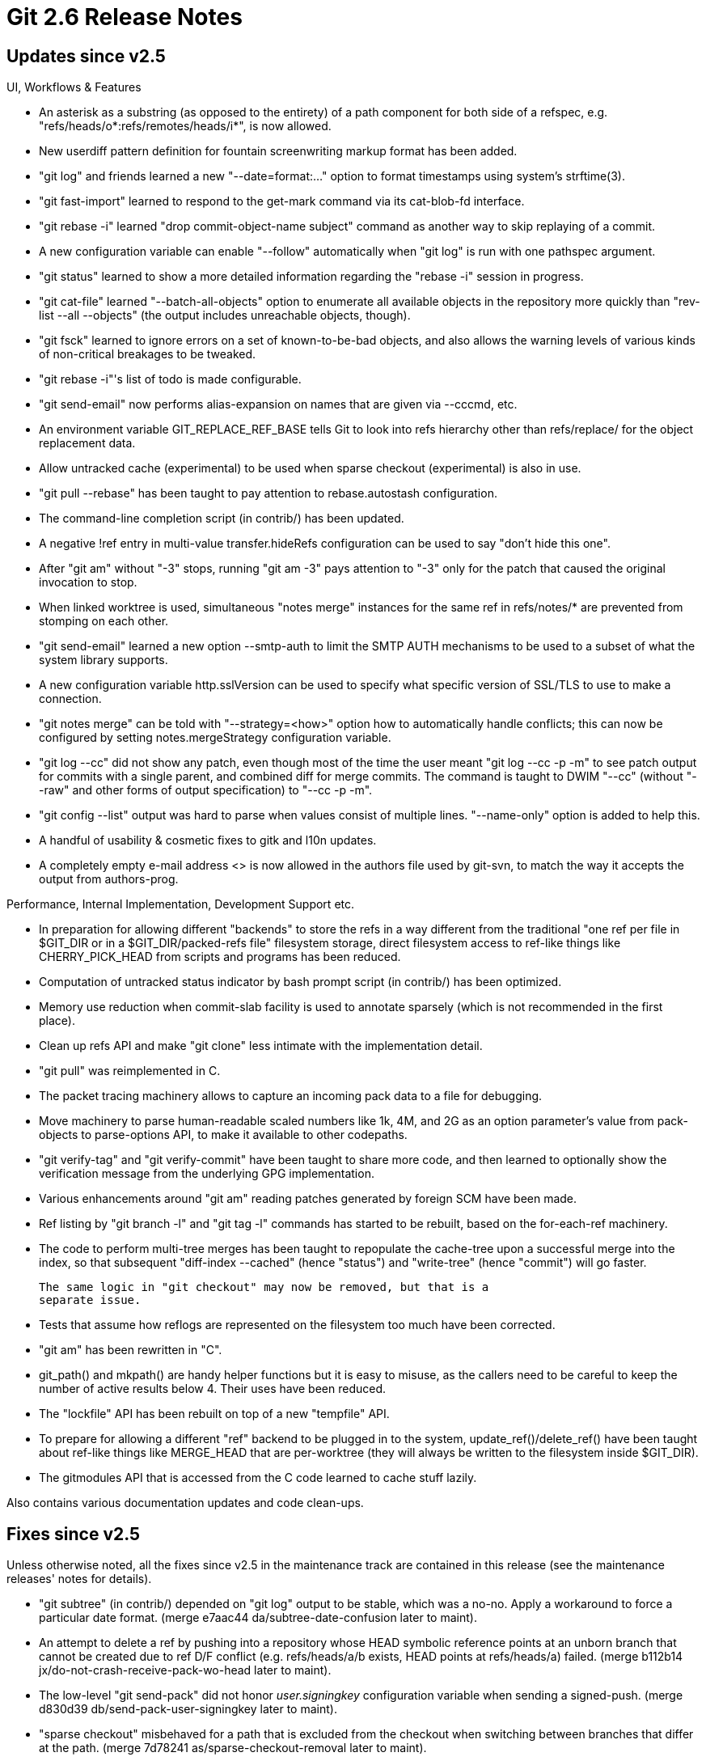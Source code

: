 Git 2.6 Release Notes
=====================

Updates since v2.5
------------------

UI, Workflows & Features

 * An asterisk as a substring (as opposed to the entirety) of a path
   component for both side of a refspec, e.g.
   "refs/heads/o*:refs/remotes/heads/i*", is now allowed.

 * New userdiff pattern definition for fountain screenwriting markup
   format has been added.

 * "git log" and friends learned a new "--date=format:..." option to
   format timestamps using system's strftime(3).

 * "git fast-import" learned to respond to the get-mark command via
   its cat-blob-fd interface.

 * "git rebase -i" learned "drop commit-object-name subject" command
   as another way to skip replaying of a commit.

 * A new configuration variable can enable "--follow" automatically
   when "git log" is run with one pathspec argument.

 * "git status" learned to show a more detailed information regarding
   the "rebase -i" session in progress.

 * "git cat-file" learned "--batch-all-objects" option to enumerate all
   available objects in the repository more quickly than "rev-list
   --all --objects" (the output includes unreachable objects, though).

 * "git fsck" learned to ignore errors on a set of known-to-be-bad
   objects, and also allows the warning levels of various kinds of
   non-critical breakages to be tweaked.

 * "git rebase -i"'s list of todo is made configurable.

 * "git send-email" now performs alias-expansion on names that are
   given via --cccmd, etc.

 * An environment variable GIT_REPLACE_REF_BASE tells Git to look into
   refs hierarchy other than refs/replace/ for the object replacement
   data.

 * Allow untracked cache (experimental) to be used when sparse
   checkout (experimental) is also in use.

 * "git pull --rebase" has been taught to pay attention to
   rebase.autostash configuration.

 * The command-line completion script (in contrib/) has been updated.

 * A negative !ref entry in multi-value transfer.hideRefs
   configuration can be used to say "don't hide this one".

 * After "git am" without "-3" stops, running "git am -3" pays attention
   to "-3" only for the patch that caused the original invocation
   to stop.

 * When linked worktree is used, simultaneous "notes merge" instances
   for the same ref in refs/notes/* are prevented from stomping on
   each other.

 * "git send-email" learned a new option --smtp-auth to limit the SMTP
   AUTH mechanisms to be used to a subset of what the system library
   supports.

 * A new configuration variable http.sslVersion can be used to specify
   what specific version of SSL/TLS to use to make a connection.

 * "git notes merge" can be told with "--strategy=<how>" option how to
   automatically handle conflicts; this can now be configured by
   setting notes.mergeStrategy configuration variable.

 * "git log --cc" did not show any patch, even though most of the time
   the user meant "git log --cc -p -m" to see patch output for commits
   with a single parent, and combined diff for merge commits.  The
   command is taught to DWIM "--cc" (without "--raw" and other forms
   of output specification) to "--cc -p -m".

 * "git config --list" output was hard to parse when values consist of
   multiple lines.  "--name-only" option is added to help this.

 * A handful of usability & cosmetic fixes to gitk and l10n updates.

 * A completely empty e-mail address <> is now allowed in the authors
   file used by git-svn, to match the way it accepts the output from
   authors-prog.


Performance, Internal Implementation, Development Support etc.

 * In preparation for allowing different "backends" to store the refs
   in a way different from the traditional "one ref per file in
   $GIT_DIR or in a $GIT_DIR/packed-refs file" filesystem storage,
   direct filesystem access to ref-like things like CHERRY_PICK_HEAD
   from scripts and programs has been reduced.

 * Computation of untracked status indicator by bash prompt
   script (in contrib/) has been optimized.

 * Memory use reduction when commit-slab facility is used to annotate
   sparsely (which is not recommended in the first place).

 * Clean up refs API and make "git clone" less intimate with the
   implementation detail.

 * "git pull" was reimplemented in C.

 * The packet tracing machinery allows to capture an incoming pack
   data to a file for debugging.

 * Move machinery to parse human-readable scaled numbers like 1k, 4M,
   and 2G as an option parameter's value from pack-objects to
   parse-options API, to make it available to other codepaths.

 * "git verify-tag" and "git verify-commit" have been taught to share
   more code, and then learned to optionally show the verification
   message from the underlying GPG implementation.

 * Various enhancements around "git am" reading patches generated by
   foreign SCM have been made.

 * Ref listing by "git branch -l" and "git tag -l" commands has
   started to be rebuilt, based on the for-each-ref machinery.

 * The code to perform multi-tree merges has been taught to repopulate
   the cache-tree upon a successful merge into the index, so that
   subsequent "diff-index --cached" (hence "status") and "write-tree"
   (hence "commit") will go faster.

   The same logic in "git checkout" may now be removed, but that is a
   separate issue.

 * Tests that assume how reflogs are represented on the filesystem too
   much have been corrected.

 * "git am" has been rewritten in "C".

 * git_path() and mkpath() are handy helper functions but it is easy
   to misuse, as the callers need to be careful to keep the number of
   active results below 4.  Their uses have been reduced.

 * The "lockfile" API has been rebuilt on top of a new "tempfile" API.

 * To prepare for allowing a different "ref" backend to be plugged in
   to the system, update_ref()/delete_ref() have been taught about
   ref-like things like MERGE_HEAD that are per-worktree (they will
   always be written to the filesystem inside $GIT_DIR).

 * The gitmodules API that is accessed from the C code learned to
   cache stuff lazily.


Also contains various documentation updates and code clean-ups.


Fixes since v2.5
----------------

Unless otherwise noted, all the fixes since v2.5 in the maintenance
track are contained in this release (see the maintenance releases'
notes for details).

 * "git subtree" (in contrib/) depended on "git log" output to be
   stable, which was a no-no.  Apply a workaround to force a
   particular date format.
   (merge e7aac44 da/subtree-date-confusion later to maint).

 * An attempt to delete a ref by pushing into a repository whose HEAD
   symbolic reference points at an unborn branch that cannot be
   created due to ref D/F conflict (e.g. refs/heads/a/b exists, HEAD
   points at refs/heads/a) failed.
   (merge b112b14 jx/do-not-crash-receive-pack-wo-head later to maint).

 * The low-level "git send-pack" did not honor 'user.signingkey'
   configuration variable when sending a signed-push.
   (merge d830d39 db/send-pack-user-signingkey later to maint).

 * "sparse checkout" misbehaved for a path that is excluded from the
   checkout when switching between branches that differ at the path.
   (merge 7d78241 as/sparse-checkout-removal later to maint).

 * An experimental "untracked cache" feature used uname(2) in a
   slightly unportable way.
   (merge 100e433 cb/uname-in-untracked later to maint).

 * A "rebase" replays changes of the local branch on top of something
   else, as such they are placed in stage #3 and referred to as
   "theirs", while the changes in the new base, typically a foreign
   work, are placed in stage #2 and referred to as "ours".  Clarify
   the "checkout --ours/--theirs".
   (merge f303016 se/doc-checkout-ours-theirs later to maint).

 * The "rev-parse --parseopt" mode parsed the option specification
   and the argument hint in a strange way to allow '=' and other
   special characters in the option name while forbidding them from
   the argument hint.  This made it impossible to define an option
   like "--pair <key>=<value>" with "pair=key=value" specification,
   which instead would have defined a "--pair=key <value>" option.
   (merge 2d893df ib/scripted-parse-opt-better-hint-string later to maint).

 * Often a fast-import stream builds a new commit on top of the
   previous commit it built, and it often unconditionally emits a
   "from" command to specify the first parent, which can be omitted in
   such a case.  This caused fast-import to forget the tree of the
   previous commit and then re-read it from scratch, which was
   inefficient.  Optimize for this common case.
   (merge 0df3245 mh/fast-import-optimize-current-from later to maint).

 * Running an aliased command from a subdirectory when the .git thing
   in the working tree is a gitfile pointing elsewhere did not work.
   (merge d95138e nd/export-worktree later to maint).

 * "Is this subdirectory a separate repository that should not be
   touched?" check "git clean" was inefficient.  This was replaced
   with a more optimized check.
   (merge fbf2fec ee/clean-remove-dirs later to maint).

 * The "new-worktree-mode" hack in "checkout" that was added in
   nd/multiple-work-trees topic has been removed by updating the
   implementation of new "worktree add".
   (merge 65f9b75 es/worktree-add-cleanup later to maint).

 * Remove remaining cruft from  "git checkout --to", which
   transitioned to "git worktree add".
   (merge 114ff88 es/worktree-add later to maint).

 * An off-by-one error made "git remote" to mishandle a remote with a
   single letter nickname.
   (merge bc598c3 mh/get-remote-group-fix later to maint).

 * "git clone $URL", when cloning from a site whose sole purpose is to
   host a single repository (hence, no path after <scheme>://<site>/),
   tried to use the site name as the new repository name, but did not
   remove username or password when <site> part was of the form
   <user>@<pass>:<host>.  The code is taught to redact these.
   (merge adef956 ps/guess-repo-name-at-root later to maint).

 * Running tests with the "-x" option to make them verbose had some
   unpleasant interactions with other features of the test suite.
   (merge 9b5fe78 jk/test-with-x later to maint).

 * t1509 test that requires a dedicated VM environment had some
   bitrot, which has been corrected.
   (merge faacc5a ps/t1509-chroot-test-fixup later to maint).

 * "git pull" in recent releases of Git has a regression in the code
   that allows custom path to the --upload-pack=<program>.  This has
   been corrected.

   Note that this is irrelevant for 'master' with "git pull" rewritten
   in C.
   (merge 13e0e28 mm/pull-upload-pack later to maint).

 * When trying to see that an object does not exist, a state errno
   leaked from our "first try to open a packfile with O_NOATIME and
   then if it fails retry without it" logic on a system that refuses
   O_NOATIME.  This confused us and caused us to die, saying that the
   packfile is unreadable, when we should have just reported that the
   object does not exist in that packfile to the caller.
   (merge dff6f28 cb/open-noatime-clear-errno later to maint).

 * The codepath to produce error messages had a hard-coded limit to
   the size of the message, primarily to avoid memory allocation while
   calling die().
   (merge f4c3edc jk/long-error-messages later to maint).

 * strbuf_read() used to have one extra iteration (and an unnecessary
   strbuf_grow() of 8kB), which was eliminated.
   (merge 3ebbd00 jh/strbuf-read-use-read-in-full later to maint).

 * We rewrote one of the build scripts in Perl but this reimplements
   in Bourne shell.
   (merge 57cee8a sg/help-group later to maint).

 * The experimental untracked-cache feature were buggy when paths with
   a few levels of subdirectories are involved.
   (merge 73f9145 dt/untracked-subdir later to maint).

 * "interpret-trailers" helper mistook a single-liner log message that
   has a colon as the end of existing trailer.

 * The "interpret-trailers" helper mistook a multi-paragraph title of
   a commit log message with a colon in it as the end of the trailer
   block.
   (merge 5c99995 cc/trailers-corner-case-fix later to maint).

 * "git describe" without argument defaulted to describe the HEAD
   commit, but "git describe --contains" didn't.  Arguably, in a
   repository used for active development, such defaulting would not
   be very useful as the tip of branch is typically not tagged, but it
   is better to be consistent.
   (merge 2bd0706 sg/describe-contains later to maint).

 * The client side codepaths in "git push" have been cleaned up
   and the user can request to perform an optional "signed push",
   i.e. sign only when the other end accepts signed push.
   (merge 68c757f db/push-sign-if-asked later to maint).

 * Because the configuration system does not allow "alias.0foo" and
   "pager.0foo" as the configuration key, the user cannot use '0foo'
   as a custom command name anyway, but "git 0foo" tried to look these
   keys up and emitted useless warnings before saying '0foo is not a
   git command'.  These warning messages have been squelched.
   (merge 9e9de18 jk/fix-alias-pager-config-key-warnings later to maint).

 * "git rev-list" does not take "--notes" option, but did not complain
   when one is given.
   (merge 2aea7a5 jk/rev-list-has-no-notes later to maint).

 * When re-priming the cache-tree opportunistically while committing
   the in-core index as-is, we mistakenly invalidated the in-core
   index too aggressively, causing the experimental split-index code
   to unnecessarily rewrite the on-disk index file(s).
   (merge 475a344 dt/commit-preserve-base-index-upon-opportunistic-cache-tree-update later to maint).

 * "git archive" did not use zip64 extension when creating an archive
   with more than 64k entries, which nobody should need, right ;-)?
   (merge 88329ca rs/archive-zip-many later to maint).

 * The code in "multiple-worktree" support that attempted to recover
   from an inconsistent state updated an incorrect file.
   (merge 82fde87 nd/fixup-linked-gitdir later to maint).

 * On case insensitive systems, "git p4" did not work well with client
   specs.

 * "git init empty && git -C empty log" said "bad default revision 'HEAD'",
   which was found to be a bit confusing to new users.
   (merge ce11360 jk/log-missing-default-HEAD later to maint).

 * Recent versions of scripted "git am" has a performance regression in
   "git am --skip" codepath, which no longer exists in the built-in
   version on the 'master' front.  Fix the regression in the last
   scripted version that appear in 2.5.x maintenance track and older.
   (merge b9d6689 js/maint-am-skip-performance-regression later to maint).

 * The branch descriptions that are set with "git branch --edit-description"
   option were used in many places but they weren't clearly documented.
   (merge 561d2b7 po/doc-branch-desc later to maint).

 * Code cleanups and documentation updates.
   (merge 1c601af es/doc-clean-outdated-tools later to maint).
   (merge 3581304 kn/tag-doc-fix later to maint).
   (merge 3a59e59 kb/i18n-doc later to maint).
   (merge 45abdee sb/remove-unused-var-from-builtin-add later to maint).
   (merge 14691e3 sb/parse-options-codeformat later to maint).
   (merge 4a6ada3 ad/bisect-cleanup later to maint).
   (merge da4c5ad ta/docfix-index-format-tech later to maint).
   (merge ae25fd3 sb/check-return-from-read-ref later to maint).
   (merge b3325df nd/dwim-wildcards-as-pathspecs later to maint).
   (merge 7aa9b9b sg/wt-status-header-inclusion later to maint).
   (merge f04c690 as/docfix-reflog-expire-unreachable later to maint).
   (merge 1269847 sg/t3020-typofix later to maint).
   (merge 8b54c23 jc/calloc-pathspec later to maint).
   (merge a6926b8 po/po-readme later to maint).
   (merge 54d160e ss/fix-config-fd-leak later to maint).
   (merge b80fa84 ah/submodule-typofix-in-error later to maint).
   (merge 99885bc ah/reflog-typofix-in-error later to maint).
   (merge 9476c2c ah/read-tree-usage-string later to maint).
   (merge b8c1d27 ah/pack-objects-usage-strings later to maint).
   (merge 486e1e1 br/svn-doc-include-paths-config later to maint).
   (merge 1733ed3 ee/clean-test-fixes later to maint).
   (merge 5fcadc3 gb/apply-comment-typofix later to maint).
   (merge b894d3e mp/t7060-diff-index-test later to maint).
   (merge d238710 as/config-doc-markup-fix later to maint).
